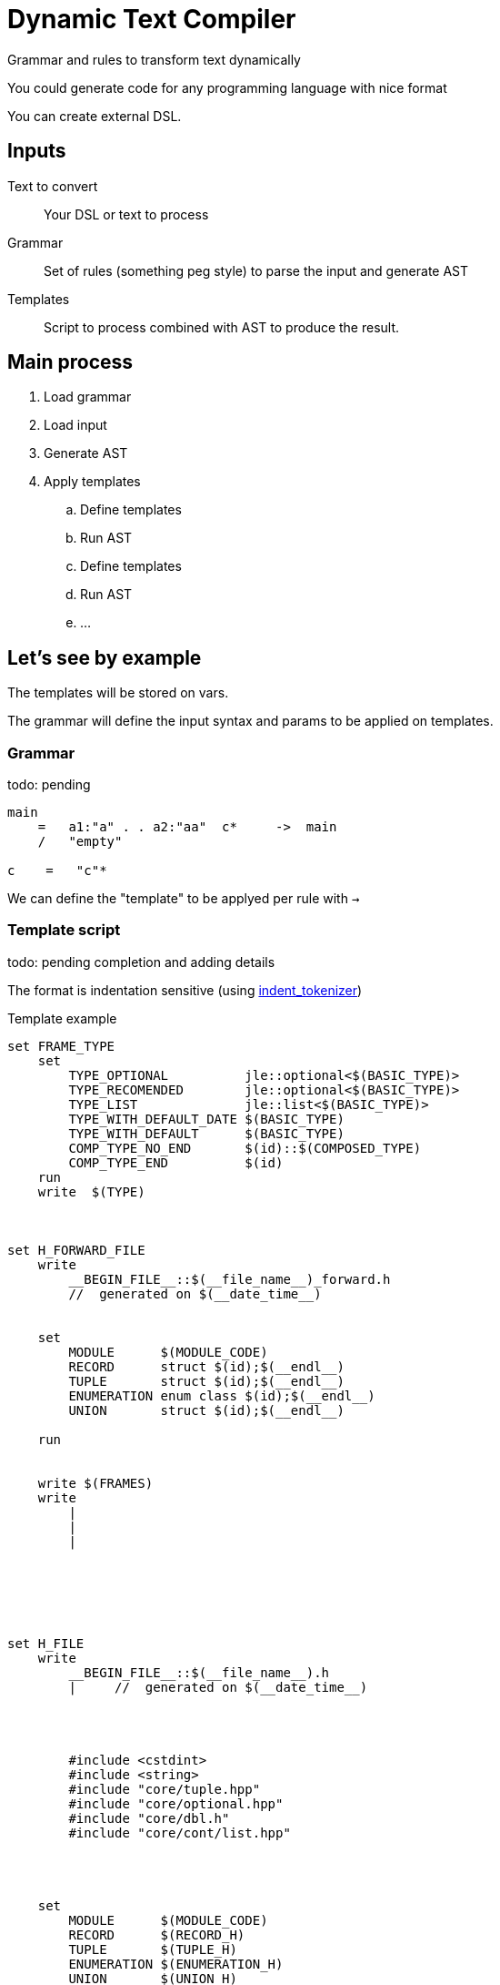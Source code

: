 = Dynamic Text Compiler

Grammar and rules to transform text dynamically

You could generate code for any programming language with nice format

You can create external DSL.

== Inputs

Text to convert:: Your DSL or text to process
Grammar:: Set of rules (something peg style) to parse the input and generate AST
Templates:: Script to process combined with AST to produce the result.


== Main process

. Load grammar
. Load input
. Generate AST
. Apply templates
    .. Define templates
    .. Run AST
    .. Define templates
    .. Run AST
    .. ...


== Let's see by example

The templates will be stored on vars.

The grammar will define the input syntax and params to be applied on templates.

=== Grammar

todo: pending

----
main
    =   a1:"a" . . a2:"aa"  c*     ->  main
    /   "empty"

c    =   "c"*
----

We can define the "template" to be applyed per rule with `->`



=== Template script

todo: pending completion and adding details

The format is indentation sensitive (using https://github.com/jleahred/katas/tree/master/langs/rust/indent_tokenizer[indent_tokenizer])

.Template example
----
set FRAME_TYPE
    set
        TYPE_OPTIONAL          jle::optional<$(BASIC_TYPE)>
        TYPE_RECOMENDED        jle::optional<$(BASIC_TYPE)>
        TYPE_LIST              jle::list<$(BASIC_TYPE)>
        TYPE_WITH_DEFAULT_DATE $(BASIC_TYPE)
        TYPE_WITH_DEFAULT      $(BASIC_TYPE)
        COMP_TYPE_NO_END       $(id)::$(COMPOSED_TYPE)
        COMP_TYPE_END          $(id)
    run
    write  $(TYPE)



set H_FORWARD_FILE
    write
        __BEGIN_FILE__::$(__file_name__)_forward.h
        //  generated on $(__date_time__)


    set
        MODULE      $(MODULE_CODE)
        RECORD      struct $(id);$(__endl__)
        TUPLE       struct $(id);$(__endl__)
        ENUMERATION enum class $(id);$(__endl__)
        UNION       struct $(id);$(__endl__)

    run


    write $(FRAMES)
    write
        |
        |
        |






set H_FILE
    write
        __BEGIN_FILE__::$(__file_name__).h
        |     //  generated on $(__date_time__)




        #include <cstdint>
        #include <string>
        #include "core/tuple.hpp"
        #include "core/optional.hpp"
        #include "core/dbl.h"
        #include "core/cont/list.hpp"




    set
        MODULE      $(MODULE_CODE)
        RECORD      $(RECORD_H)
        TUPLE       $(TUPLE_H)
        ENUMERATION $(ENUMERATION_H)
        UNION       $(UNION_H)
    run


    write
        $(FRAMES)
        |
        |
        |


write
    $(H_FORWARD_FILE)
    $(H_FILE)
    $(CPP_FILE)


----




predefined templates

----
__date__
__date_time__
__none__
__endl__
----



Another example

----
set RECORD_CPP
    write
        //-----------------------------------------------------------------
        //-----------------------------------------------------------------
        //
        //    (record)   $(id)
        //
        //-----------------------------------------------------------------
        //-----------------------------------------------------------------


        $(id)::$(id) (

    set
        FNAMED_NOEND $(FULL_TYPE) _$(id),$(__endl__)$(FNAMED)
        FNAMED_END   $(FULL_TYPE) _$(id)
        |

    run

    write
        |   $(RECORD_FIELDS)
        )  :

    set
        FNAMED_NOEND
            $(id)(_$(id)),
            $(FNAMED)

        FNAMED_END   $(id)(_$(id))
    run

    write
        |   $(RECORD_FIELDS)
        {}




        //  comparison
        bool $(id)::operator==(const $(id)& r) const
        {

    set
        FNAMED_NOEND $(id) == r.$(id)  &&$(__endl__)$(FNAMED)
        FNAMED_END   $(id) == r.$(id)

    run

    write
        if(
            |   $(RECORD_FIELDS)
        )     return true;
        else  return false;
        }


        bool $(id)::operator< (const $(id)& r) const
        {

    set
        FNAMED_NOEND $(id),$(__endl__)$(FNAMED)
        FNAMED_END   $(id)

    run

    write
        |   if(std::tie(
                $(RECORD_FIELDS))
            <
            std::tie(

    set
        FNAMED_NOEND r.$(id),$(__endl__)$(FNAMED)
        FNAMED_END   r.$(id)

    run

    write
        |   $(RECORD_FIELDS)
        )     return true;
        else  return false;


        }


        std::ostream& operator<< (std::ostream& os, const $(id)& t)
        {
    set
        FNAMED_NOEND << "$(id): " << t.$(id) << ", "$(__endl__)$(FNAMED)
        FNAMED_END   << "$(id): " << t.$(id)

    run

    write
        os  << " $(id) { "
            |$(RECORD_FIELDS)
            << " }";
        return os;
        }
        |
        |
        |
----





